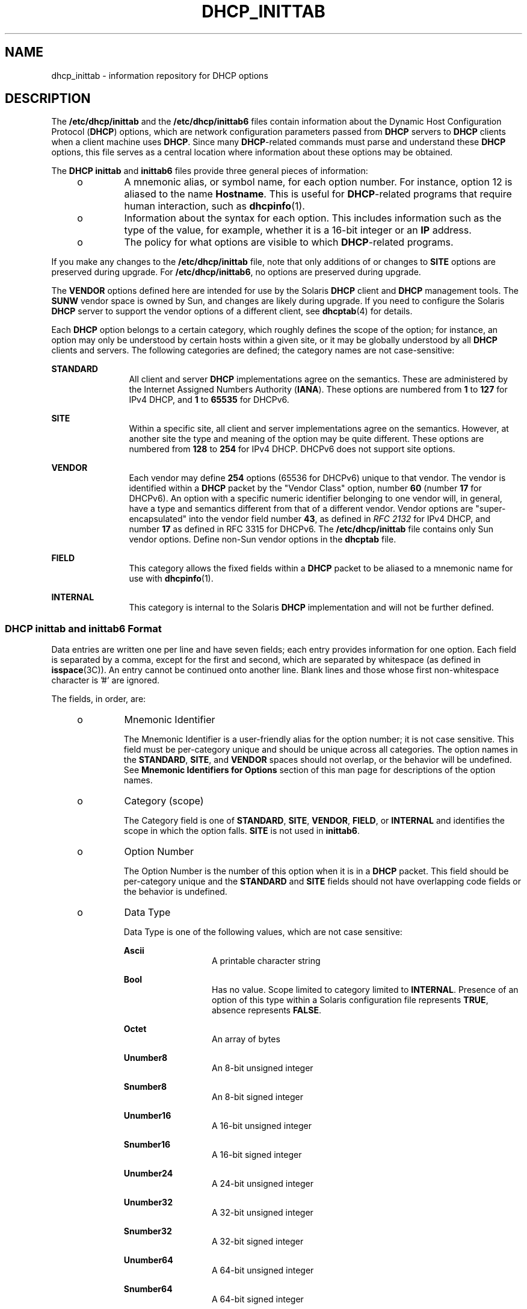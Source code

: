 '\" te
.\" Copyright (C) 2009, Sun Microsystems, Inc. All Rights Reserved
.\" The contents of this file are subject to the terms of the Common Development and Distribution License (the "License").  You may not use this file except in compliance with the License. You can obtain a copy of the license at usr/src/OPENSOLARIS.LICENSE or http://www.opensolaris.org/os/licensing.
.\"  See the License for the specific language governing permissions and limitations under the License. When distributing Covered Code, include this CDDL HEADER in each file and include the License file at usr/src/OPENSOLARIS.LICENSE.  If applicable, add the following below this CDDL HEADER, with
.\" the fields enclosed by brackets "[]" replaced with your own identifying information: Portions Copyright [yyyy] [name of copyright owner]
.TH DHCP_INITTAB 4 "Aug 31, 2009"
.SH NAME
dhcp_inittab \- information repository for DHCP options
.SH DESCRIPTION
.sp
.LP
The \fB/etc/dhcp/inittab\fR and the \fB/etc/dhcp/inittab6\fR files contain
information about the Dynamic Host Configuration Protocol (\fBDHCP\fR) options,
which are network configuration parameters passed from \fBDHCP\fR servers to
\fBDHCP\fR clients when a client machine uses \fBDHCP\fR. Since many
\fBDHCP\fR-related commands must parse and understand these \fBDHCP\fR options,
this file serves as a central location where information about these options
may be obtained.
.sp
.LP
The \fBDHCP\fR \fBinittab\fR and \fBinittab6\fR files provide three general
pieces of information:
.RS +4
.TP
.ie t \(bu
.el o
A mnemonic alias, or symbol name, for each option number. For instance, option
12 is aliased to the name \fBHostname\fR. This is useful for \fBDHCP\fR-related
programs that require human interaction, such as \fBdhcpinfo\fR(1).
.RE
.RS +4
.TP
.ie t \(bu
.el o
Information about the syntax for each option. This includes information such as
the type of the value, for example, whether it is a 16-bit integer or an
\fBIP\fR address.
.RE
.RS +4
.TP
.ie t \(bu
.el o
The policy for what options are visible to which \fBDHCP\fR-related programs.
.RE
.sp
.LP
If you make any changes to the \fB/etc/dhcp/inittab\fR file, note that only
additions of or changes to \fBSITE\fR options are preserved during upgrade. For
\fB/etc/dhcp/inittab6\fR, no options are preserved during upgrade.
.sp
.LP
The \fBVENDOR\fR options defined here are intended for use by the Solaris
\fBDHCP\fR client and \fBDHCP\fR management tools. The \fBSUNW\fR vendor space
is owned by Sun, and changes are likely during upgrade. If you need to
configure the Solaris \fBDHCP\fR server to support the vendor options of a
different client, see \fBdhcptab\fR(4) for details.
.sp
.LP
Each \fBDHCP\fR option belongs to a certain category, which roughly defines the
scope of the option; for instance, an option may only be understood by certain
hosts within a given site, or it may be globally understood by all \fBDHCP\fR
clients and servers. The following categories are defined; the category names
are not case-sensitive:
.sp
.ne 2
.na
\fB\fBSTANDARD\fR\fR
.ad
.RS 12n
All client and server \fBDHCP\fR implementations agree on the semantics. These
are administered by the Internet Assigned Numbers Authority (\fBIANA\fR). These
options are numbered from \fB1\fR to \fB127\fR for IPv4 DHCP, and \fB1\fR to
\fB65535\fR for DHCPv6.
.RE

.sp
.ne 2
.na
\fB\fBSITE\fR\fR
.ad
.RS 12n
Within a specific site, all client and server implementations agree on the
semantics. However, at another site the type and meaning of the option may be
quite different. These options are numbered from \fB128\fR to \fB254\fR for
IPv4 DHCP. DHCPv6 does not support site options.
.RE

.sp
.ne 2
.na
\fB\fBVENDOR\fR\fR
.ad
.RS 12n
Each vendor may define \fB254\fR options (65536 for DHCPv6) unique to that
vendor. The vendor is identified within a \fBDHCP\fR packet by the "Vendor
Class" option, number \fB60\fR (number \fB17\fR for DHCPv6). An option with a
specific numeric identifier belonging to one vendor will, in general, have a
type and semantics different from that of a different vendor. Vendor options
are "super-encapsulated" into the vendor field number \fB43\fR, as defined in
\fIRFC 2132\fR for IPv4 DHCP, and number \fB17\fR as defined in RFC 3315 for
DHCPv6. The \fB/etc/dhcp/inittab\fR file contains only Sun vendor options.
Define non-Sun vendor options in the \fBdhcptab\fR file.
.RE

.sp
.ne 2
.na
\fB\fBFIELD\fR\fR
.ad
.RS 12n
This category allows the fixed fields within a \fBDHCP\fR packet to be aliased
to a mnemonic name for use with \fBdhcpinfo\fR(1).
.RE

.sp
.ne 2
.na
\fB\fBINTERNAL\fR\fR
.ad
.RS 12n
This category is internal to the Solaris \fBDHCP\fR implementation and will not
be further defined.
.RE

.SS "DHCP \fBinittab\fR and \fBinittab6\fR Format"
.sp
.LP
Data entries are written one per line and have seven fields; each entry
provides information for one option. Each field is separated by a comma, except
for the first and second, which are separated by whitespace (as defined in
\fBisspace\fR(3C)). An entry cannot be continued onto another line. Blank lines
and those whose first non-whitespace character is '#' are ignored.
.sp
.LP
The fields, in order, are:
.RS +4
.TP
.ie t \(bu
.el o
Mnemonic Identifier
.sp
The Mnemonic Identifier is a user-friendly alias for the option number; it is
not case sensitive. This field must be per-category unique and should be unique
across all categories. The option names in the \fBSTANDARD\fR, \fBSITE\fR, and
\fBVENDOR\fR spaces should not overlap, or the behavior will be undefined. See
\fBMnemonic Identifiers for Options\fR section of this man page for
descriptions of the option names.
.RE
.RS +4
.TP
.ie t \(bu
.el o
Category (scope)
.sp
The Category field is one of \fBSTANDARD\fR, \fBSITE\fR, \fBVENDOR\fR,
\fBFIELD\fR, or \fBINTERNAL\fR and identifies the scope in which the option
falls. \fBSITE\fR is not used in \fBinittab6\fR.
.RE
.RS +4
.TP
.ie t \(bu
.el o
Option Number
.sp
The Option Number is the number of this option when it is in a \fBDHCP\fR
packet. This field should be per-category unique and the \fBSTANDARD\fR and
\fBSITE\fR fields should not have overlapping code fields or the behavior is
undefined.
.RE
.RS +4
.TP
.ie t \(bu
.el o
Data Type
.sp
Data Type is one of the following values, which are not case sensitive:
.RS

.sp
.ne 2
.na
\fB\fBAscii\fR\fR
.ad
.RS 13n
A printable character string
.RE

.sp
.ne 2
.na
\fBBool\fR
.ad
.RS 13n
Has no value. Scope limited to category limited to \fBINTERNAL\fR. Presence of
an option of this type within a Solaris configuration file represents
\fBTRUE\fR, absence represents \fBFALSE\fR.
.RE

.sp
.ne 2
.na
\fB\fBOctet\fR\fR
.ad
.RS 13n
An array of bytes
.RE

.sp
.ne 2
.na
\fB\fBUnumber8\fR\fR
.ad
.RS 13n
An 8-bit unsigned integer
.RE

.sp
.ne 2
.na
\fB\fBSnumber8\fR\fR
.ad
.RS 13n
An 8-bit signed integer
.RE

.sp
.ne 2
.na
\fB\fBUnumber16\fR\fR
.ad
.RS 13n
A 16-bit unsigned integer
.RE

.sp
.ne 2
.na
\fB\fBSnumber16\fR\fR
.ad
.RS 13n
A 16-bit signed integer
.RE

.sp
.ne 2
.na
\fB\fBUnumber24\fR\fR
.ad
.RS 13n
A 24-bit unsigned integer
.RE

.sp
.ne 2
.na
\fB\fBUnumber32\fR\fR
.ad
.RS 13n
A 32-bit unsigned integer
.RE

.sp
.ne 2
.na
\fB\fBSnumber32\fR\fR
.ad
.RS 13n
A 32-bit signed integer
.RE

.sp
.ne 2
.na
\fB\fBUnumber64\fR\fR
.ad
.RS 13n
A 64-bit unsigned integer
.RE

.sp
.ne 2
.na
\fB\fBSnumber64\fR\fR
.ad
.RS 13n
A 64-bit signed integer
.RE

.sp
.ne 2
.na
\fB\fBIp\fR\fR
.ad
.RS 13n
An \fBIPv4\fR address
.RE

.sp
.ne 2
.na
\fB\fBIpv6\fR\fR
.ad
.RS 13n
An \fBIPv6\fR address
.RE

.sp
.ne 2
.na
\fB\fBDuid\fR\fR
.ad
.RS 13n
An RFC 3315 Unique Identifier
.RE

.sp
.ne 2
.na
\fB\fBDomain\fR\fR
.ad
.RS 13n
An RFC 1035-encoded domain name
.RE

.RE

The data type field describes an indivisible unit of the option payload, using
one of the values listed above.
.RE
.RS +4
.TP
.ie t \(bu
.el o
Granularity
.sp
The Granularity field describes how many indivisible units in the option
payload make up a whole value or item for this option. The value must be
greater than zero (\fB0\fR) for any data type other than Bool, in which case it
must be zero (\fB0\fR).
.RE
.RS +4
.TP
.ie t \(bu
.el o
Maximum Number Of Items
.sp
This value specifies the maximum items of  Granularity which  are permissible
in a definition using this symbol. For example, there can only  be  one  IP
address specified for a subnet mask, so the  Maximum number of            items
in this case is one (\fB1\fR).  A   Maximum  value  of zero (\fB0\fR) means
that a variable number of items is permitted.
.RE
.RS +4
.TP
.ie t \(bu
.el o
Visibility
.sp
The Visibility field specifies which \fBDHCP\fR-related programs make use of
this information, and should always be defined as \fBsdmi\fR for newly added
options.
.RE
.SS "Mnemonic Identifiers for IPv4 Options"
.sp
.LP
The following table maps the mnemonic identifiers used in Solaris DHCP to
\fIRFC 2132\fR options:
.sp

.sp
.TS
c c c
l l l .
\fISymbol\fR	\fICode\fR	\fIDescription\fR
_
\fBSubnet\fR	\fB1\fR	T{
Subnet Mask, dotted Internet address (IP).
T}
\fBUTCoffst\fR	\fB2\fR	T{
Coordinated Universal time offset (seconds).
T}
\fBRouter\fR	\fB3\fR	List of Routers, IP.
\fBTimeserv\fR	\fB4\fR	List of RFC-868 servers, IP.
\fBIEN116ns\fR	\fB5\fR	List of IEN 116 name servers, IP.
\fBDNSserv\fR	\fB6\fR	List of DNS name servers, IP.
\fBLogserv\fR	\fB7\fR	List of MIT-LCS UDP log servers, IP.
\fBCookie\fR	\fB8\fR	List of RFC-865 cookie servers, IP.
\fBLprserv\fR	\fB9\fR	T{
List of RFC-1179 line printer servers, IP.
T}
\fBImpress\fR	\fB10\fR	List of Imagen Impress servers, IP.
\fBResource\fR	\fB11\fR	T{
List of RFC-887 resource location servers, IP.
T}
\fBHostname\fR	\fB12\fR	T{
Client's hostname, value from hosts database.
T}
\fBBootsize\fR	\fB13\fR	T{
Number of 512 octet blocks in boot image, NUMBER.
T}
\fBDumpfile\fR	\fB14\fR	T{
Path where core image should be dumped, ASCII.
T}
\fBDNSdmain\fR	\fB15\fR	DNS domain name, ASCII.
\fBSwapserv\fR	\fB16\fR	Client's swap server, IP.
\fBRootpath\fR	\fB17\fR	Client's Root path, ASCII.
\fBExtendP\fR	\fB18\fR	Extensions path, ASCII.
\fBIpFwdF\fR	\fB19\fR	IP Forwarding Enable/Disable, NUMBER.
\fBNLrouteF\fR	\fB20\fR	Non-local Source Routing, NUMBER.
\fBPFilter\fR	\fB21\fR	Policy Filter, IP.
\fBMaxIpSiz\fR	\fB22\fR	T{
Maximum datagram Reassembly Size, NUMBER.
T}
\fBIpTTL\fR	\fB23\fR	T{
Default IP Time to Live, (1=<x<=255), NUMBER.
T}
\fBPathTO\fR	\fB24\fR	RFC-1191 Path MTU Aging Timeout, NUMBER.
\fBPathTbl\fR	\fB25\fR	RFC-1191 Path MTU Plateau Table, NUMBER.
\fBMTU\fR	\fB26\fR	Interface MTU, x>=68, NUMBER.
\fBSameMtuF\fR	\fB27\fR	All Subnets are Local, NUMBER.
\fBBroadcst\fR	\fB28\fR	Broadcast Address, IP.
\fBMaskDscF\fR	\fB29\fR	Perform Mask Discovery, NUMBER.
\fBMaskSupF\fR	\fB30\fR	Mask Supplier, NUMBER.
\fBRDiscvyF\fR	\fB31\fR	Perform Router Discovery, NUMBER.
\fBRSolictS\fR	\fB32\fR	Router Solicitation Address, IP.
\fBStaticRt\fR	\fB33\fR	T{
Static Route, Double IP (network router).
T}
\fBTrailerF\fR	\fB34\fR	Trailer Encapsulation, NUMBER.
\fBArpTimeO\fR	\fB35\fR	ARP Cache Time out, NUMBER.
\fBEthEncap\fR	\fB36\fR	Ethernet Encapsulation, NUMBER.
\fBTcpTTL\fR	\fB37\fR	TCP Default Time to Live, NUMBER.
\fBTcpKaInt\fR	\fB38\fR	TCP Keepalive Interval, NUMBER.
\fBTcpKaGbF\fR	\fB39\fR	TCP Keepalive Garbage, NUMBER.
\fBNISdmain\fR	\fB40\fR	NIS Domain name, ASCII.
\fBNISservs\fR	\fB41\fR	List of NIS servers, IP.
\fBNTPservs\fR	\fB42\fR	List of NTP servers, IP.
\fBNetBNms\fR	\fB44\fR	List of NetBIOS Name servers, IP.
\fBNetBDsts\fR	\fB45\fR	T{
List of NetBIOS Distribution servers, IP.
T}
\fBNetBNdT\fR	\fB46\fR	T{
NetBIOS Node type (1=B-node, 2=P, 4=M, 8=H).
T}
\fBNetBScop\fR	\fB47\fR	NetBIOS scope, ASCII.
\fBXFontSrv\fR	\fB48\fR	List of X Window Font servers, IP.
\fBXDispMgr\fR	\fB49\fR	List of X Window Display managers, IP.
\fBLeaseTim\fR	\fB51\fR	Lease Time Policy, (-1 = PERM), NUMBER.
\fBMessage\fR	\fB56\fR	T{
Message to be displayed on client, ASCII.
T}
\fBT1Time\fR	\fB58\fR	Renewal (T1) time, NUMBER.
\fBT2Time\fR	\fB59\fR	Rebinding (T2) time, NUMBER.
\fBNW_dmain\fR	\fB62\fR	NetWare/IP Domain Name, ASCII.
\fBNWIPOpts\fR	\fB63\fR	T{
NetWare/IP Options, OCTET (unknown type).
T}
\fBNIS+dom\fR	\fB64\fR	NIS+ Domain name, ASCII.
\fBNIS+serv\fR	\fB65\fR	NIS+ servers, IP.
\fBTFTPsrvN\fR	\fB66\fR	TFTP server hostname, ASCII.
\fBOptBootF\fR	\fB67\fR	Optional Bootfile path, ASCII.
\fBMblIPAgt\fR	\fB68\fR	Mobile IP Home Agent, IP.
\fBSMTPserv\fR	\fB69\fR	T{
Simple Mail Transport Protocol Server, IP.
T}
\fBPOP3serv\fR	\fB70\fR	Post Office Protocol (POP3) Server, IP.
\fBNNTPserv\fR	\fB71\fR	T{
Network News Transport Proto. (NNTP) Server, IP.
T}
\fBWWWservs\fR	\fB72\fR	Default WorldWideWeb Server, IP.
\fBFingersv\fR	\fB73\fR	Default Finger Server, IP.
\fBIRCservs\fR	\fB74\fR	Internet Relay Chat Server, IP.
\fBSTservs\fR	\fB75\fR	StreetTalk Server, IP.
\fBSTDAservs\fR	\fB76\fR	StreetTalk Directory Assist. Server, IP.
\fBUserClas\fR	\fB77\fR	User class information, ASCII.
\fBSLP_DA\fR	\fB78\fR	Directory agent, OCTET.
\fBSLP_SS\fR	\fB79\fR	Service scope, OCTET.
\fBAgentOpt\fR	\fB82\fR	Agent circuit ID, OCTET.
\fBFQDN\fR	\fB89\fR	Fully Qualified Domain Name, OCTET.
\fBPXEarch\fR	\fB93\fR	Client system architecture, NUMBER.
\fBBootFile\fR	\fBN/A\fR	File to Boot, ASCII.
\fBBootPath\fR	\fBN/A\fR	T{
Boot path prefix to apply to client's requested boot file, ASCII.
T}
\fBBootSrvA\fR	\fBN/A\fR	Boot Server, IP.
\fBBootSrvN\fR	\fBN/A\fR	Boot Server Hostname, ASCII.
\fBEchoVC\fR	\fBN/A\fR	T{
Echo Vendor Class Identifier Flag, (Present=\fBTRUE\fR)
T}
\fBLeaseNeg\fR	\fBN/A\fR	Lease is Negotiable Flag, (Present=\fBTRUE\fR)
.TE

.SS "Mnemonic Identifiers for IPv6 Options"
.sp
.LP
The following table maps the mnemonic identifiers used in Solaris DHCP to RFC
3315, 3319, 3646, 3898, 4075, and 4280 options:
.sp

.sp
.TS
c c c
l l l .
\fISymbol\fR	\fICode\fR	\fIDescription\fR
_
\fBClientID\fR	\fB1\fR	Unique identifier for client, DUID
\fBServerID\fR	\fB2\fR	Unique identifier for server, DUID
\fBPreference\fR	\fB7\fR	Server preference, NUMBER
\fBUnicast\fR	\fB12\fR	Unicast server address, IPV6
\fBUserClass\fR	\fB15\fR	User classes for client, OCTET
\fBVendorClass\fR	\fB16\fR	Vendor client hardware items, OCTET
\fBSIPNames\fR	\fB21\fR	SIP proxy server name list, DOMAIN
\fBSIPAddresses\fR	\fB22\fR	T{
SIP proxy server addresses in preference order, IPV6
T}
\fBDNSAddresses\fR	\fB23\fR	T{
DNS server addresses in preference order, IPV6
T}
\fBDNSSearch\fR	\fB24\fR	DNS search list, DOMAIN
\fBNISServers\fR	\fB27\fR	T{
NIS server addresses in preference order, IPV6
T}
\fBNIS+Servers\fR	\fB28\fR	T{
NIS+ server addresses in preference order, IPV6
T}
\fBNISDomain\fR	\fB29\fR	NIS domain name, DOMAIN
\fBNIS+Domain\fR	\fB30\fR	NIS+ domain name, DOMAIN
\fBSNTPServers\fR	\fB31\fR	IPV6
\fBInfoRefresh\fR	\fB32\fR	UNUMBER32
\fBBCMCDomain\fR	\fB33\fR	T{
Broadcast/multicast control server name list, DOMAIN
T}
\fBBCMCAddresses\fR	\fB34\fR	T{
Broadcast/multicast control server addresses, IPV6
T}
.TE

.SH EXAMPLES
.LP
\fBExample 1 \fRAltering the DHCP \fBinittab\fR File
.sp
.LP
In general, the \fBDHCP\fR \fBinittab\fR file should only be altered to add
\fBSITE\fR options. If other options are added, they will not be automatically
carried forward when the system is upgraded. For instance:

.sp
.in +2
.nf
ipPairs    SITE, 132, IP, 2, 0, sdmi
.fi
.in -2

.sp
.LP
describes an option named \fBipPairs\fR, that is in the \fBSITE\fR  category.
That is, it is defined by each individual site, and is  option code 132, which
is of type \fBIP\fR Address, consisting  of a potentially infinite number of
pairs of \fBIP\fR addresses.

.SH FILES
.br
.in +2
\fB/etc/dhcp/inittab\fR
.in -2
.br
.in +2
\fB/etc/dhcp/inittabv6\fR
.in -2
.SH ATTRIBUTES
.sp
.LP
See \fBattributes\fR(5)  for descriptions of the following attributes:
.sp

.sp
.TS
box;
c | c
l | l .
ATTRIBUTE TYPE	ATTRIBUTE VALUE
_
Interface Stability	Committed
.TE

.SH SEE ALSO
.sp
.LP
\fBdhcpinfo\fR(1), \fBdhcpagent\fR(8), \fBisspace\fR(3C), \fBdhcptab\fR(4),
\fBattributes\fR(5), \fBdhcp\fR(5), \fBdhcp_modules\fR(5)
.sp
.LP
\fISystem Administration Guide: IP Services\fR
.sp
.LP
Alexander, S., and R. Droms. \fIRFC 2132, DHCP Options and BOOTP Vendor
Extensions\fR. Network Working Group. March 1997.
.sp
.LP
Droms, R. \fI RFC 2131, Dynamic Host Configuration Protocol\fR. Network Working
Group. March 1997.
.sp
.LP
Droms, R. \fIRFC 3315, Dynamic Host Configuration Protocol for IPv6
(DHCPv6)\fR. Cisco Systems. July 2003.
.sp
.LP
Schulzrinne, H., and B. Volz. \fIRFC 3319, Dynamic Host Configuration Protocol
(DHCPv6) Options for Session Initiation Protocol (SIP) Servers\fR. Columbia
University and Ericsson. July 2003.
.sp
.LP
Droms, R. \fIRFC 3646, DNS Configuration options for Dynamic Host Configuration
Protocol for IPv6 (DHCPv6)\fR. Cisco Systems. December 2003.
.sp
.LP
Kalusivalingam, V. \fIRFC 3898, Network Information Service (NIS) Configuration
Options for Dynamic Host Configuration Protocol for IPv6 (DHCPv6)\fR. Cisco
Systems. October 2004.
.sp
.LP
Chowdhury, K., P. Yegani, and L. Madour. \fIRFC 4280, Dynamic Host
Configuration Protocol (DHCP) Options for Broadcast and Multicast Control
Servers\fR. Starent Networks, Cisco Systems, and Ericsson. November 2005.
.sp
.LP
Mockapetris, P.V. \fIRFC 1035, Domain names - implementation and
specification\fR. ISI. November 1987.
